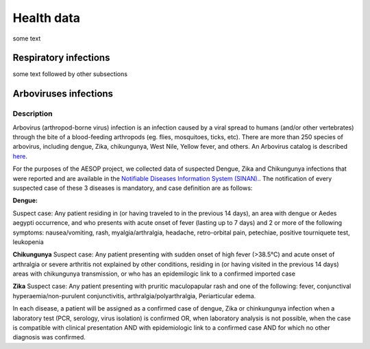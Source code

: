 Health data
=====

some text

Respiratory infections
----------------------

some text followed by other subsections

Arboviruses infections 
----------------------

Description
^^^^^^^^^^^
Arbovirus (arthropod-borne virus) infection is an infection caused by a viral spread to humans (and/or other vertebrates) through the bite of a blood-feeding arthropods (eg. flies, mosquitoes, ticks, etc). There are more than 250 species of arbovirus, including dengue, Zika, chikungunya, West Nile, Yellow fever, and others.  An Arbovirus catalog is described `here <https://wwwn.cdc.gov/Arbocat/Default.aspx>`_.

For the purposes of the AESOP project, we collected data of suspected Dengue, Zika and Chikungunya infections that were reported and are available in the `Notifiable Diseases Information System (SINAN). <https://portalsinan.saude.gov.br>`_. The notification of every suspected case of these 3 diseases is mandatory, and case definition are as follows:

**Dengue:** 

Suspect case:
Any patient residing in (or having traveled to in the previous 14 days), an area with dengue or Aedes aegypti occurrence, and who presents with acute onset of fever (lasting up to 7 days) and 2 or more of the following symptoms: nausea/vomiting, rash, myalgia/arthralgia, headache, retro-orbital pain, petechiae, positive tourniquete test, leukopenia

**Chikungunya**
Suspect case:
Any patient presenting with sudden onset of high fever (>38.5°C) and acute onset of arthralgia or severe arthritis not explained by other conditions, residing in (or having visited in the previous 14 days) areas with chikungunya transmission, or who has an epidemilogic link to a confirmed imported case

**Zika**
Suspect case:
Any patient presenting with pruritic maculopapular rash and one of the following: fever, conjunctival hyperaemia/non-purulent conjunctivitis, arthralgia/polyarthralgia, Periarticular edema.

In each disease, a patient will be assigned as a confirmed case of dengue, Zika or chinkungunya infection when a laboratory test (PCR, serology, virus isolation) is confirmed OR, when laboratory analysis is not possible, when the case is compatible with clinical presentation AND with epidemiologic link to a confirmed case AND for which no other diagnosis was confirmed.

